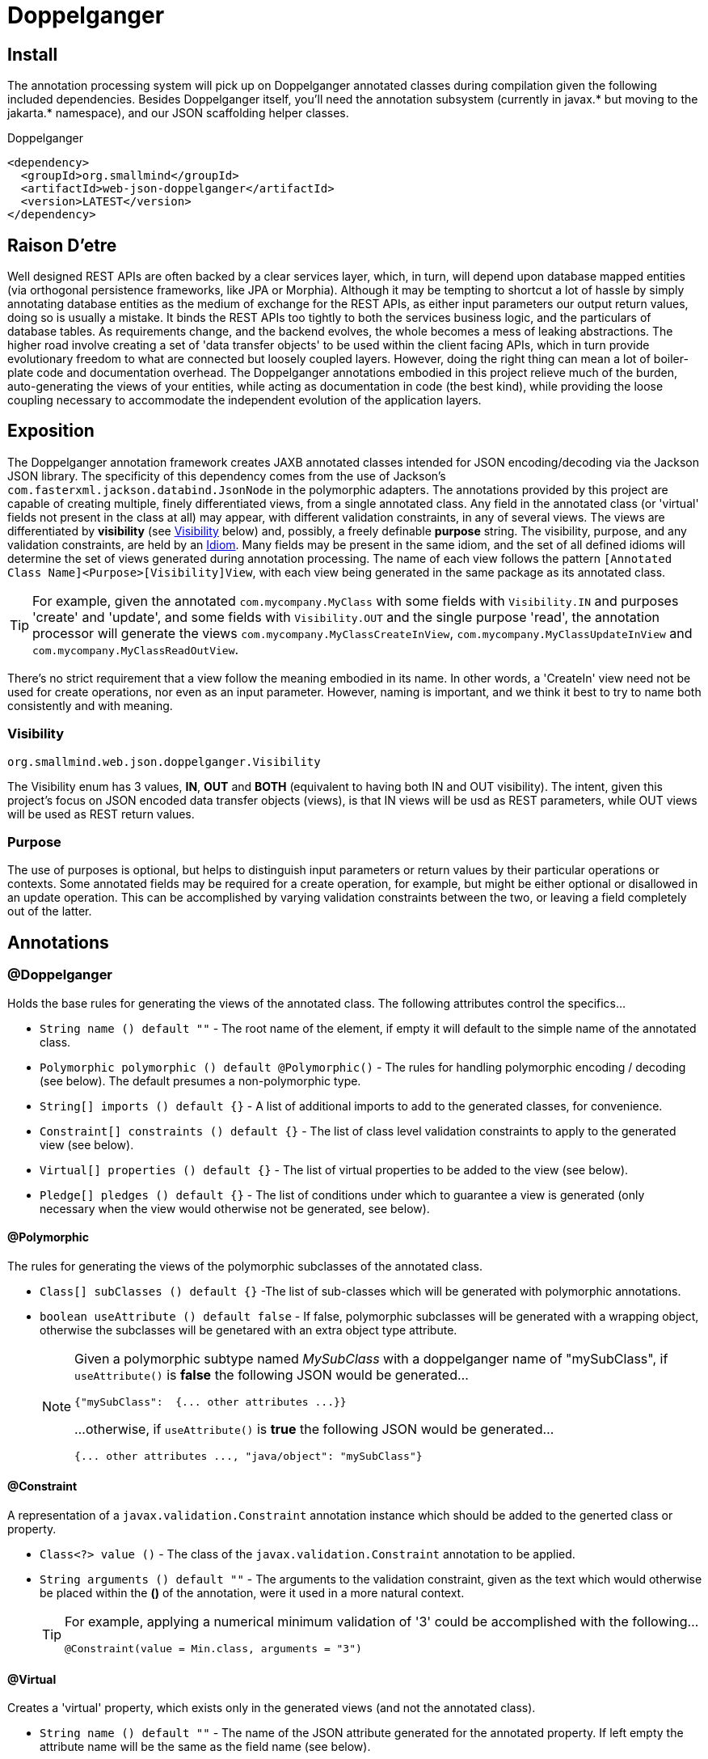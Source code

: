 [[doppelganger, Doppelganger]]
= Doppelganger

[partintro]
Doppelganger is a set of annotations, and an APT (Annotation Processing Tool) conforming processor, that can generate multiple polymorphic-aware, fully-validated views of a class from a single description. These views are JAXB annotated and will translate themselves cleanly to and/or from JSON via Jackson (with the JaxbAnnotationModule registered). Doppelganger generated views can construct themselves from the instances from which they were generated, or act as a factory for such instances. They understand references to other Doppelganger annotated classes, including arrays and collections of such classes, and will automatically encode/decode such references into/from their appropriate views (or collections of those views). The multiple views inherent in Doppelganger annotations can be used to both limit and validate the generated classes for CRUD (create, read, update and delete) use cases, from a single annotated base entity. Doppelganger includes annotations that extend the generated views with fields which do not exist in the original class, allowing the construction of data from more client-friendly proxy attributes, made even easier with the fluent API generated for every view.

== Install

The annotation processing system will pick up on Doppelganger annotated classes during compilation given the following included dependencies. Besides Doppelganger itself, you'll need the annotation subsystem (currently in javax.* but moving to the jakarta.* namespace), and our JSON scaffolding helper classes.

.Doppelganger
[source,xml]
----
<dependency>
  <groupId>org.smallmind</groupId>
  <artifactId>web-json-doppelganger</artifactId>
  <version>LATEST</version>
</dependency>
----

== Raison D'etre

Well designed REST APIs are often backed by a clear services layer, which, in turn, will depend upon database mapped entities (via orthogonal persistence frameworks, like JPA or Morphia). Although it may be tempting to shortcut a lot of hassle by simply annotating database entities as the medium of exchange for the REST APIs, as either input parameters our output return values, doing so is usually a mistake. It binds the REST APIs too tightly to both the services business logic, and the particulars of database tables. As requirements change, and the backend evolves, the whole becomes a mess of leaking abstractions. The higher road involve creating a set of 'data transfer objects' to be used within the client facing APIs, which in turn provide evolutionary freedom to what are connected but loosely coupled layers. However, doing the right thing can mean a lot of boiler-plate code and documentation overhead. The Doppelganger annotations embodied in this project relieve much of the burden, auto-generating the views of your entities, while acting as documentation in code (the best kind), while providing the loose coupling necessary to accommodate the independent evolution of the application layers.

== Exposition

The Doppelganger annotation framework creates JAXB annotated classes intended for JSON encoding/decoding via the Jackson JSON library. The specificity of this dependency comes from the use of Jackson's `com.fasterxml.jackson.databind.JsonNode` in the polymorphic adapters. The annotations provided by this project are capable of creating multiple, finely differentiated views, from a single annotated class. Any field in the annotated class (or 'virtual' fields not present in the class at all) may appear, with different validation constraints, in any of several views. The views are differentiated by *visibility* (see <<doppelganger-visibility>> below) and, possibly, a freely definable *purpose* string. The visibility, purpose, and any validation constraints, are held by an <<doppelganger-idiom>>. Many fields may be present in the same idiom, and the set of all defined idioms will determine the set of views generated during annotation processing. The name of each view follows the pattern `[Annotated Class Name]<Purpose>[Visibility]View`, with each view being generated in the same package as its annotated class.

[TIP]
For example, given the annotated `com.mycompany.MyClass` with some fields with `Visibility.IN` and purposes 'create' and 'update', and some fields with `Visibility.OUT` and the single purpose 'read', the annotation processor will generate the views `com.mycompany.MyClassCreateInView`, `com.mycompany.MyClassUpdateInView` and `com.mycompany.MyClassReadOutView`.

There's no strict requirement that a view follow the meaning embodied in its name. In other words, a 'CreateIn' view need not be used for create operations, nor even as an input parameter. However, naming is important, and we think it best to try to name both consistently and with meaning.

[[doppelganger-visibility, Visibility]]
=== Visibility

[small]#`org.smallmind.web.json.doppelganger.Visibility`#

The Visibility enum has 3 values, *IN*, *OUT* and *BOTH* (equivalent to having both IN and OUT visibility). The intent, given this project's focus on JSON encoded data transfer objects (views), is that IN views will be usd as REST parameters, while OUT views will be used as REST return values.

=== Purpose

The use of purposes is optional, but helps to distinguish input parameters or return values by their particular operations or contexts. Some annotated fields may be required for a create operation, for example, but might be either optional or disallowed in an update operation. This can be accomplished by varying validation constraints between the two, or leaving a field completely out of the latter.

== Annotations

=== @Doppelganger

Holds the base rules for generating the views of the annotated class. The following attributes control the specifics...

* `String name () default ""` - The root name of the element, if empty it will default to the simple name of the annotated class.
* `Polymorphic polymorphic () default @Polymorphic()` - The rules for handling polymorphic encoding / decoding (see below). The default presumes a non-polymorphic type.
* `String[] imports () default {}` - A list of additional imports to add to the generated classes, for convenience.
* `Constraint[] constraints () default {}` - The list of class level validation constraints to apply to the generated view (see below).
* `Virtual[] properties () default {}` - The list of virtual properties to be added to the view (see below).
* `Pledge[] pledges () default {}` - The list of conditions under which to guarantee a view is generated (only necessary when the view would otherwise not be generated, see below).

==== @Polymorphic

The rules for generating the views of the polymorphic subclasses of the annotated class.

* `Class[] subClasses () default {}` -The list of sub-classes which will be generated with polymorphic annotations.
* `boolean useAttribute () default false` - If false, polymorphic subclasses will be generated with a wrapping object, otherwise the subclasses will be genetared with an extra object type attribute.
+
[NOTE]
====
Given a polymorphic subtype named _MySubClass_ with a doppelganger name of "mySubClass", if `useAttribute()` is *false* the following JSON would be generated...

[source]
----
{"mySubClass":  {... other attributes ...}}
----

...otherwise, if `useAttribute()` is *true* the following JSON would be generated...
[source]
----
{... other attributes ..., "java/object": "mySubClass"}
----
====

[[doppelganger-constraint, Constraint]]
==== @Constraint

A representation of a `javax.validation.Constraint` annotation instance which should be added to the generted class or property.

* `Class<?> value ()` - The class of the `javax.validation.Constraint` annotation to be applied.
* `String arguments () default ""` - The arguments to the validation constraint, given as the text which would otherwise be placed within the *()* of the annotation, were it used in a more natural context.
+
[TIP]
====
For example, applying a numerical minimum validation of '3' could be accomplished with the following...

[source]
----
@Constraint(value = Min.class, arguments = "3")
----
====

==== @Virtual

Creates a 'virtual' property, which exists only in the generated views (and not the annotated class).

* `String name () default ""` - The name of the JSON attribute generated for the annotated property. If left empty the attribute name will be the same as the field name (see below).
* `Type type ()` - The type information for the generated property (see below).
* `String field ()` - The field name of the generated property.
* `Idiom[] idioms () default {}` - The list of alternate idioms in which this property should be included (see below). If empty, this property will be included in the default idiom.
* `Class<? extends XmlAdapter> adapter () default DefaultXmlAdapter.class` - The XmlAdapter class, if any, to be used for encoding and decoding this property.
* `boolean required () default false` - If the generated JSON element is required. If false, this may be overriden by the idioms (see above). Although an element may be marked as required, the enforcement of this is erratic at best. The use of a *NotNull* constraint is a far more persuasive argument.

===== @Type

Represents the type information of a virtual property.

* `Class<?> value ()` - The class of the generated property.
* `Class[] parameters () default {}` - The classes of any parameterizations (generics) of the generated property (useful for collections).

[[doppelganger-idiom, Idiom]]
===== @Idiom

Idioms are the way to differentiate views. There's the basic differentiation of _in_ or _out_ views, and these can be further decomposed into arbitrary _purposes_. Each idiom may be marked as required, or not, and may have set of validation constraints applied.

* `Visibility visibility () default Visibility.BOTH` - The visibility of the property within this idiom (_IN_, _OUT_ or default to _BOTH_).
* `String[] purposes () default {}` - The name of this idiom (a short descriptive string such as 'create' or 'internal'). Useful for finely differentiating between create, update and delete operations, for example.
* `Constraint[] constraints () default {}` - The constraint annotations to be applied to the property within this idiom (see <<doppelganger-constraint>> above).
* `boolean required () default false` - Marks the generated JSON element as required in this idiom (with all of the issues previously noted).

==== @Pledge

It may be that, given the idioms annotated for the set of properties of the originating class, some of the resultant `purposes` (see <<doppelganger-idiom>> above) may end up with no properties at all, and those views would, therefore, never be generated. In those cases, you can use a pledge force generation of specific view classes.

* `Visibility visibility () default Visibility.BOTH` - The visibility for which views should be generated, defaults to both _in_ and _out_ views.
* `String[] purposes () default {}` - Any purposes for which the views should be generated. If empty then only the default (un-named) purpose will be enforced.

=== @View

Creates a 'view' property, and determines how the annotated field is represented in those generated views.

* `String name () default ""` - The name of the JSON attribute generated for the annotated property. If left empty the attribute name will be the same as the field name.
* `Idiom[] idioms () default {}` - The list of alternate idioms in which this property should be included (see <<doppelganger-idiom>> above). If empty, this property will be included in the default idiom.
* `Class<? extends XmlAdapter> adapter () default DefaultXmlAdapter.class` - The XmlAdapter class, if any, to be used for encoding and decoding this property.
* `boolean required () default false` - Marks the generated JSON element as required (with all of the issues previously noted).

== In The Wild

The following is a simplified, but still plausible, example of how the Doppelganger annotations might be used. We'll refrain from reproducing the generated sources here, but you can take the following code and generate them for yourself. It may be instructive to try the resulting constructors and factory methods.

[source, java]
----
public enum Biome {

  ARCTIC, FOREST, JUNGLE, TUNDRA
}

@Doppelganger(polymorphic = @Polymorphic(subClasses = {Lion.class, Tiger.class, Bear.class}), properties = @Virtual(field = "tame", type = @Type(value = Boolean.class), idioms = @Idiom(purposes = "create", visibility = IN, constraints = @Constraint(NotBlank.class))))
public abstract class Predator {

  @View(idioms = {@Idiom(purposes = "create", visibility = IN, constraints = @Constraint(NotBlank.class)), @Idiom(purposes = "read", visibility = OUT)})
  private String name;
  @View(idioms = {@Idiom(purposes = "create", visibility = IN, constraints = @Constraint(NotBlank.class)), @Idiom(purposes = "update", visibility = IN), @Idiom(purposes = "read", visibility = OUT)})
  private Biome biome;

  public String getName () {

    return name;
  }

  public void setName (String name) {

    this.name = name;
  }

  public Biome getBiome () {

    return biome;
  }

  public void setBiome (Biome biome) {

    this.biome = biome;
  }
}

@Doppelganger(name = "lion")
public class Lion extends Predator {

  @View(idioms = {@Idiom(purposes = {"create", "update"}, visibility = IN, constraints = @Constraint(value = Min.class, arguments = "0")), @Idiom(purposes = "read", visibility = OUT)})
  private int pride;

  public int getPride () {

    return pride;
  }

  public void setPride (int pride) {

    this.pride = pride;
  }
}

@Doppelganger(name = "tiger")
public class Tiger extends Predator {

  @View(idioms = {@Idiom(purposes = "create", visibility = IN, constraints = @Constraint(NotNull.class)), @Idiom(purposes = "update", visibility = IN), @Idiom(purposes = "read", visibility = OUT)})
  private Boolean albino;

  public Boolean getAlbino () {

    return albino;
  }

  public void setAlbino (Boolean albino) {

    this.albino = albino;
  }
}

@Doppelganger
public class Circus {

  @View(idioms = {@Idiom(purposes = "create", visibility = IN, constraints = @Constraint(NotBlank.class)), @Idiom(purposes = "read", visibility = OUT)})
  private String location;

  public String getLocation () {

    return location;
  }

  public void setLocation (String location) {

    this.location = location;
  }
}

@Doppelganger(name = "bear")
public class Bear extends Predator {

  @View(idioms = {@Idiom(purposes = "create", visibility = IN, constraints = @Constraint(NotBlank.class)), @Idiom(purposes = "update", visibility = IN), @Idiom(purposes = "read", visibility = OUT)})
  private String color;
  @View(idioms = {@Idiom(purposes = {"create", "update"}, visibility = IN), @Idiom(purposes = "read", visibility = OUT)})
  private Circus circus;

  public String getColor () {

    return color;
  }

  public void setColor (String color) {

    this.color = color;
  }

  public Circus getCircus () {

    return circus;
  }

  public void setCircus (Circus circus) {

    this.circus = circus;
  }
}
----